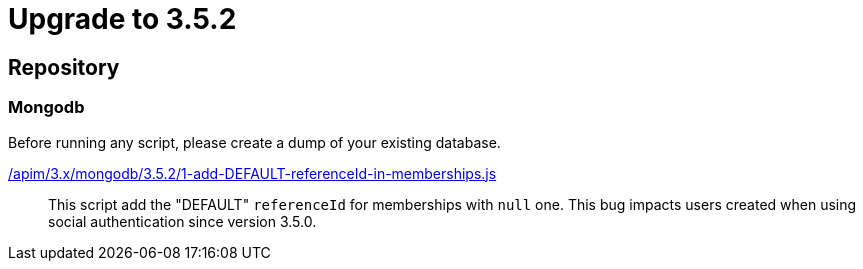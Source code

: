 ifdef::env-github[]
:mongodb-scripts-dir: /apim/3.x/mongodb
endif::[]

= Upgrade to 3.5.2

== Repository

=== Mongodb

Before running any script, please create a dump of your existing database.

link:{mongodb-scripts-dir}/3.5.2/1-add-DEFAULT-referenceId-in-memberships.js[/apim/3.x/mongodb/3.5.2/1-add-DEFAULT-referenceId-in-memberships.js]::
This script add the "DEFAULT" `referenceId` for memberships with `null` one. This bug impacts users created when using social authentication since version 3.5.0.

